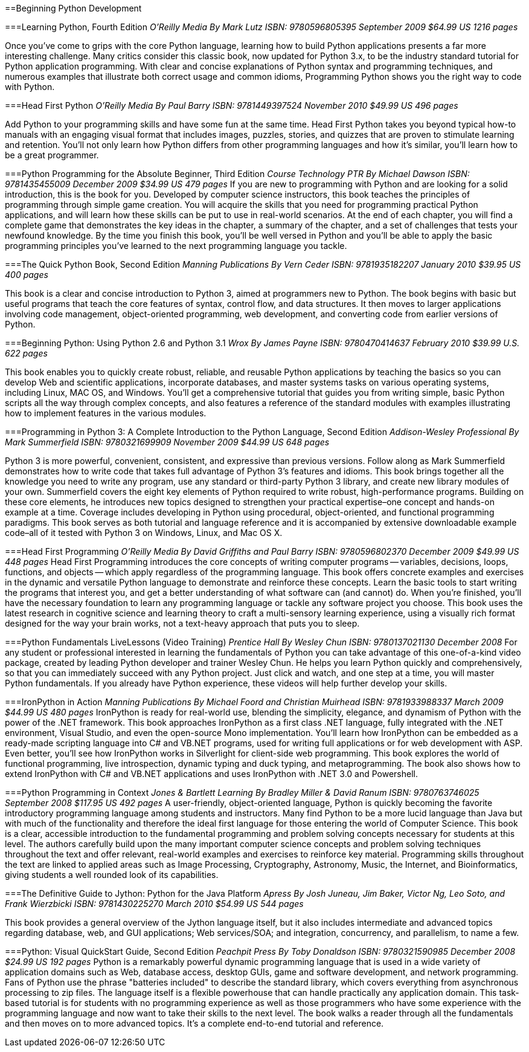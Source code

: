 ==Beginning Python Development

===Learning Python, Fourth Edition
_O'Reilly Media_
_By Mark Lutz_
_ISBN: 9780596805395_
_September 2009_
_$64.99 US_
_1216 pages_

Once you've come to grips with the core Python language, learning how to build Python applications presents a far more interesting challenge. Many critics consider this classic book, now updated for Python 3.x, to be the industry standard tutorial for Python application programming. With clear and concise explanations of Python syntax and programming techniques, and numerous examples that illustrate both correct usage and common idioms, Programming Python shows you the right way to code with Python.

===Head First Python
_O'Reilly Media_
_By Paul Barry_
_ISBN: 9781449397524_
_November 2010_
_$49.99 US_
_496 pages_

Add Python to your programming skills and have some fun at the same time. Head First Python takes you beyond typical how-to manuals with an engaging visual format that includes images, puzzles, stories, and quizzes that are proven to stimulate learning and retention. You'll not only learn how Python differs from other programming languages and how it's similar, you'll learn how to be a great programmer.

===Python Programming for the Absolute Beginner, Third Edition
_Course Technology PTR_
_By Michael Dawson_
_ISBN: 9781435455009_
_December 2009_
_$34.99 US_
_479 pages_
If you are new to programming with Python and are looking for a solid introduction, this is the book for you. Developed by computer science instructors, this book teaches the principles of programming through simple game creation. You will acquire the skills that you need for programming practical Python applications, and will learn how these skills can be put to use in real-world scenarios. At the end of each chapter, you will find a complete game that demonstrates the key ideas in the chapter, a summary of the chapter, and a set of challenges that tests your newfound knowledge. By the time you finish this book, you'll be well versed in Python and you'll be able to apply the basic programming principles you've learned to the next programming language you tackle.

===The Quick Python Book, Second Edition
_Manning Publications_
_By Vern Ceder_
_ISBN: 9781935182207_
_January 2010_
_$39.95 US_
_400 pages_

This book is a clear and concise introduction to Python 3, aimed at programmers new to Python. The book begins with basic but useful programs that teach the core features of syntax, control flow, and data structures. It then moves to larger applications involving code management, object-oriented programming, web development, and converting code from earlier versions of Python.

===Beginning Python: Using Python 2.6 and Python 3.1
_Wrox_
_By James Payne_
_ISBN: 9780470414637_
_February 2010_
_$39.99 U.S._
_622 pages_

This book enables you to quickly create robust, reliable, and reusable Python applications by teaching the basics so you can develop Web and scientific applications, incorporate databases, and master systems tasks on various operating systems, including Linux, MAC OS, and Windows. You'll get a comprehensive tutorial that guides you from writing simple, basic Python scripts all the way through complex concepts, and also features a reference of the standard modules with examples illustrating how to implement features in the various modules.

===Programming in Python 3: A Complete Introduction to the Python Language, Second Edition
_Addison-Wesley Professional_
_By Mark Summerfield_
_ISBN: 9780321699909_
_November 2009_
_$44.99 US_
_648 pages_

Python 3 is more powerful, convenient, consistent, and expressive than previous versions. Follow along as Mark Summerfield demonstrates how to write code that takes full advantage of Python 3’s features and idioms. This book brings together all the knowledge you need to write any program, use any standard or third-party Python 3 library, and create new library modules of your own. Summerfield covers the eight key elements of Python required to write robust, high-performance programs. Building on these core elements, he introduces new topics designed to strengthen your practical expertise–one concept and hands-on example at a time. Coverage includes developing in Python using procedural, object-oriented, and functional programming paradigms. This book serves as both tutorial and language reference and it is accompanied by extensive downloadable example code–all of it tested with Python 3 on Windows, Linux, and Mac OS X.

===Head First Programming
_O'Reilly Media_
_By David Griffiths and Paul Barry_
_ISBN: 9780596802370_
_December 2009_
_$49.99 US_
_448 pages_
Head First Programming introduces the core concepts of writing computer programs -- variables, decisions, loops, functions, and objects -- which apply regardless of the programming language. This book offers concrete examples and exercises in the dynamic and versatile Python language to demonstrate and reinforce these concepts. Learn the basic tools to start writing the programs that interest you, and get a better understanding of what software can (and cannot) do. When you're finished, you'll have the necessary foundation to learn any programming language or tackle any software project you choose. This book uses the latest research in cognitive science and learning theory to craft a multi-sensory learning experience, using a visually rich format designed for the way your brain works, not a text-heavy approach that puts you to sleep.

===Python Fundamentals LiveLessons (Video Training)
_Prentice Hall_
_By Wesley Chun_
_ISBN: 9780137021130_
_December 2008_
For any student or professional interested in learning the fundamentals of Python you can take advantage of this one-of-a-kind video package, created by leading Python developer and trainer Wesley Chun. He helps you learn Python quickly and comprehensively, so that you can immediately succeed with any Python project. Just click and watch, and one step at a time, you will master Python fundamentals. If you already have Python experience, these videos will help further develop your skills.

===IronPython in Action
_Manning Publications_
_By Michael Foord and Christian Muirhead_
_ISBN: 9781933988337_
_March 2009_
_$44.99 US_
_480 pages_
IronPython is ready for real-world use, blending the simplicity, elegance, and dynamism of Python with the power of the .NET framework. This book approaches IronPython as a first class .NET language, fully integrated with  the .NET environment, Visual Studio, and even the open-source Mono implementation. You'll learn how IronPython can be embedded as a ready-made scripting language into C# and VB.NET programs, used for writing full applications or for web development with ASP. Even better, you'll see how IronPython works in Silverlight for client-side web programming. This book explores the world of functional programming, live introspection, dynamic typing and duck typing,  and metaprogramming. The book also shows how to extend IronPython with C# and VB.NET applications and uses IronPython with .NET 3.0 and Powershell.

===Python Programming in Context
_Jones & Bartlett Learning_
_By Bradley Miller & David Ranum_
_ISBN: 9780763746025_
_September 2008_
_$117.95 US_
_492 pages_
A user-friendly, object-oriented language, Python is quickly becoming the favorite introductory programming language among students and instructors. Many find Python to be a more lucid language than Java but with much of the functionality and therefore the ideal first language for those entering the world of Computer Science. This book is a clear, accessible introduction to the fundamental programming and problem solving concepts necessary for students at this level. The authors carefully build upon the many important computer science concepts and problem solving techniques throughout the text and offer relevant, real-world examples and exercises to reinforce key material. Programming skills throughout the text are linked to applied areas such as Image Processing, Cryptography, Astronomy, Music, the Internet, and Bioinformatics, giving students a well rounded look of its capabilities.

===The Definitive Guide to Jython: Python for the Java Platform
_Apress_
_By Josh Juneau, Jim Baker, Victor Ng, Leo Soto, and Frank Wierzbicki_
_ISBN: 9781430225270_
_March 2010_
_$54.99 US_
_544 pages_

This book provides a general overview of the Jython language itself, but it also includes intermediate and advanced topics regarding database, web, and GUI applications; Web services/SOA; and integration, concurrency, and parallelism, to name a few.

===Python: Visual QuickStart Guide, Second Edition
_Peachpit Press_
_By Toby Donaldson_
_ISBN: 9780321590985_
_December 2008_
_$24.99 US_
_192 pages_
Python is a remarkably powerful dynamic programming language that is used in a wide variety of application domains such as Web, database access, desktop GUIs, game and software development, and network programming. Fans of Python use the phrase "batteries included" to describe the standard library, which covers everything from asynchronous processing to zip files. The language itself is a flexible powerhouse that can handle practically any application domain. This task-based tutorial is for students with no programming experience as well as those programmers who have some experience with the programming language and now want to take their skills to the next level. The book walks a reader through all the fundamentals and then moves on to more advanced topics. It's a complete end-to-end tutorial and reference.
